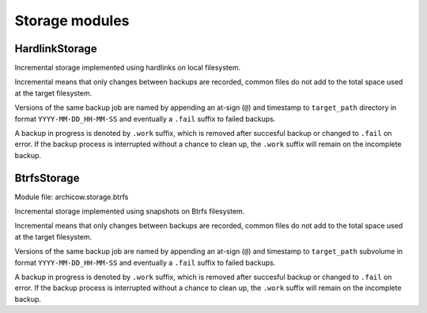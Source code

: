 Storage modules
===============

HardlinkStorage
~~~~~~~~~~~~~~~

Incremental storage implemented using hardlinks on local filesystem.

Incremental means that only changes between backups are recorded, common files
do not add to the total space used at the target filesystem.

Versions of the same backup job are named by appending an at-sign (``@``) and
timestamp to ``target_path`` directory in format ``YYYY-MM-DD_HH-MM-SS`` and
eventually a ``.fail`` suffix to failed backups.

A backup in progress is denoted by ``.work`` suffix, which is removed after
succesful backup or changed to ``.fail`` on error. If the backup process is
interrupted without a chance to clean up, the ``.work`` suffix will remain on
the incomplete backup.

BtrfsStorage
~~~~~~~~~~~~

Module file: archicow.storage.btrfs

Incremental storage implemented using snapshots on Btrfs filesystem.

Incremental means that only changes between backups are recorded, common files
do not add to the total space used at the target filesystem.

Versions of the same backup job are named by appending an at-sign (``@``) and
timestamp to ``target_path`` subvolume in format ``YYYY-MM-DD_HH-MM-SS`` and
eventually a ``.fail`` suffix to failed backups.

A backup in progress is denoted by ``.work`` suffix, which is removed after
succesful backup or changed to ``.fail`` on error. If the backup process is
interrupted without a chance to clean up, the ``.work`` suffix will remain on
the incomplete backup.
